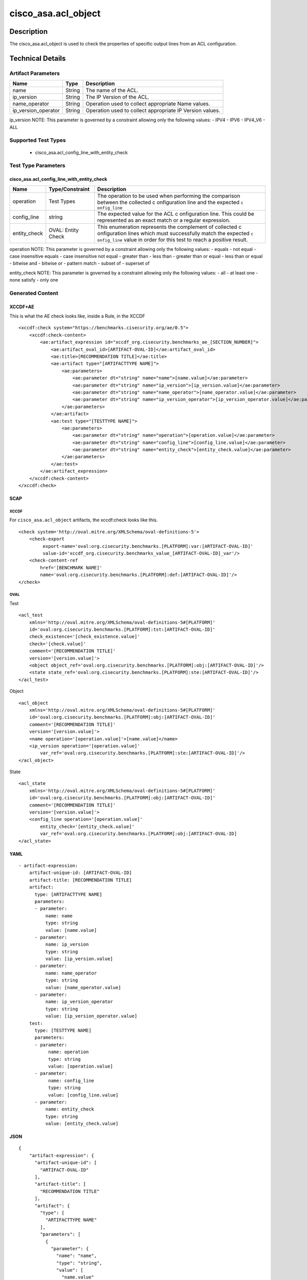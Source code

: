 cisco_asa.acl_object
====================

Description
-----------

The cisco_asa.acl_object is used to check the properties of specific
output lines from an ACL configuration.

Technical Details
-----------------

Artifact Parameters
~~~~~~~~~~~~~~~~~~~

+-------------------------------------+-------------+------------------+
| Name                                | Type        | Description      |
+=====================================+=============+==================+
| name                                | String      | The name of the  |
|                                     |             | ACL.             |
+-------------------------------------+-------------+------------------+
| ip_version                          | String      | The IP Version   |
|                                     |             | of the ACL.      |
+-------------------------------------+-------------+------------------+
| name_operator                       | String      | Operation used   |
|                                     |             | to collect       |
|                                     |             | appropriate Name |
|                                     |             | values.          |
+-------------------------------------+-------------+------------------+
| ip_version_operator                 | String      | Operation used   |
|                                     |             | to collect       |
|                                     |             | appropriate IP   |
|                                     |             | Version values.  |
+-------------------------------------+-------------+------------------+

ip_version NOTE: This parameter is governed by a constraint allowing
only the following values: - IPV4 - IPV6 - IPV4_V6 - ALL

Supported Test Types
~~~~~~~~~~~~~~~~~~~~

  - cisco_asa.acl_config_line_with_entity_check

Test Type Parameters
~~~~~~~~~~~~~~~~~~~~

cisco_asa.acl_config_line_with_entity_check
^^^^^^^^^^^^^^^^^^^^^^^^^^^^^^^^^^^^^^^^^^^

+-----------------------------+-------------------------+--------------+
| Name                        | Type/Constraint         | Description  |
+=============================+=========================+==============+
| operation                   | Test Types              | The          |
|                             |                         | operation to |
|                             |                         | be used when |
|                             |                         | performing   |
|                             |                         | the          |
|                             |                         | comparison   |
|                             |                         | between the  |
|                             |                         | collected    |
|                             |                         | c            |
|                             |                         | onfiguration |
|                             |                         | line and the |
|                             |                         | expected     |
|                             |                         | ``c          |
|                             |                         | onfig_line`` |
+-----------------------------+-------------------------+--------------+
| config_line                 | string                  | The expected |
|                             |                         | value for    |
|                             |                         | the ACL      |
|                             |                         | c            |
|                             |                         | onfiguration |
|                             |                         | line. This   |
|                             |                         | could be     |
|                             |                         | represented  |
|                             |                         | as an exact  |
|                             |                         | match or a   |
|                             |                         | regular      |
|                             |                         | expression.  |
+-----------------------------+-------------------------+--------------+
| entity_check                | OVAL: Entity Check      | This         |
|                             |                         | enumeration  |
|                             |                         | represents   |
|                             |                         | the          |
|                             |                         | complement   |
|                             |                         | of collected |
|                             |                         | c            |
|                             |                         | onfiguration |
|                             |                         | lines which  |
|                             |                         | must         |
|                             |                         | successfully |
|                             |                         | match the    |
|                             |                         | expected     |
|                             |                         | ``c          |
|                             |                         | onfig_line`` |
|                             |                         | value in     |
|                             |                         | order for    |
|                             |                         | this test to |
|                             |                         | reach a      |
|                             |                         | positive     |
|                             |                         | result.      |
+-----------------------------+-------------------------+--------------+

operation NOTE: This parameter is governed by a constraint allowing only
the following values: - equals - not equal - case insensitive equals -
case insensitive not equal - greater than - less than - greater than or
equal - less than or equal - bitwise and - bitwise or - pattern match -
subset of - superset of

entity_check NOTE: This parameter is governed by a constraint allowing
only the following values: - all - at least one - none satisfy - only
one

Generated Content
~~~~~~~~~~~~~~~~~

XCCDF+AE
^^^^^^^^

This is what the AE check looks like, inside a Rule, in the XCCDF

::

   <xccdf:check system="https://benchmarks.cisecurity.org/ae/0.5">
       <xccdf:check-content>
           <ae:artifact_expression id="xccdf_org.cisecurity.benchmarks_ae_[SECTION_NUMBER]">
               <ae:artifact_oval_id>[ARTIFACT-OVAL-ID]</ae:artifact_oval_id>
               <ae:title>[RECOMMENDATION TITLE]</ae:title>
               <ae:artifact type="[ARTIFACTTYPE NAME]">
                   <ae:parameters>
                       <ae:parameter dt="string" name="name">[name.value]</ae:parameter>
                       <ae:parameter dt="string" name="ip_version">[ip_version.value]</ae:parameter>
                       <ae:parameter dt="string" name="name_operator">[name_operator.value]</ae:parameter>
                       <ae:parameter dt="string" name="ip_version_operator">[ip_version_operator.value]</ae:parameter>
                   </ae:parameters>
               </ae:artifact>
               <ae:test type="[TESTTYPE NAME]">
                   <ae:parameters>
                       <ae:parameter dt="string" name="operation">[operation.value]</ae:parameter>
                       <ae:parameter dt="string" name="config_line">[config_line.value]</ae:parameter>
                       <ae:parameter dt="string" name="entity_check">[entity_check.value]</ae:parameter>
                   </ae:parameters>
               </ae:test>
           </ae:artifact_expression>
       </xccdf:check-content>
   </xccdf:check>

SCAP
^^^^

XCCDF
'''''

For ``cisco_asa.acl_object`` artifacts, the xccdf:check looks like this.

::

   <check system='http://oval.mitre.org/XMLSchema/oval-definitions-5'>
       <check-export 
            export-name='oval:org.cisecurity.benchmarks.[PLATFORM]:var:[ARTIFACT-OVAL-ID]' 
            value-id='xccdf_org.cisecurity.benchmarks_value_[ARTIFACT-OVAL-ID]_var'/>
       <check-content-ref 
           href='[BENCHMARK NAME]' 
           name='oval:org.cisecurity.benchmarks.[PLATFORM]:def:[ARTIFACT-OVAL-ID]'/>
   </check>

OVAL
''''

Test
    
::

   <acl_test 
       xmlns='http://oval.mitre.org/XMLSchema/oval-definitions-5#[PLATFORM]' 
       id='oval:org.cisecurity.benchmarks.[PLATFORM]:tst:[ARTIFACT-OVAL-ID]'
       check_existence='[check_existence.value]' 
       check='[check.value]' 
       comment='[RECOMMENDATION TITLE]'
       version='[version.value]'>
       <object object_ref='oval:org.cisecurity.benchmarks.[PLATFORM]:obj:[ARTIFACT-OVAL-ID]'/>
       <state state_ref='oval:org.cisecurity.benchmarks.[PLATFORM]:ste:[ARTIFACT-OVAL-ID]'/>
   </acl_test>

Object
      
::

   <acl_object 
       xmlns='http://oval.mitre.org/XMLSchema/oval-definitions-5#[PLATFORM]' 
       id='oval:org.cisecurity.benchmarks.[PLATFORM]:obj:[ARTIFACT-OVAL-ID]'
       comment='[RECOMMENDATION TITLE]'
       version='[version.value]'>
       <name operation='[operation.value]'>[name.value]</name>
       <ip_version operation='[operation.value]' 
           var_ref='oval:org.cisecurity.benchmarks.[PLATFORM]:ste:[ARTIFACT-OVAL-ID]'/>
   </acl_object>

State
     
::

   <acl_state 
       xmlns='http://oval.mitre.org/XMLSchema/oval-definitions-5#[PLATFORM]' 
       id='oval:org.cisecurity.benchmarks.[PLATFORM]:obj:[ARTIFACT-OVAL-ID]'
       comment='[RECOMMENDATION TITLE]'
       version='[version.value]'>
       <config_line operation='[operation.value]' 
           entity_check='[entity_check.value]' 
           var_ref='oval:org.cisecurity.benchmarks.[PLATFORM]:obj:[ARTIFACT-OVAL-ID]
   </acl_state>

YAML
^^^^

::

   - artifact-expression:
       artifact-unique-id: [ARTIFACT-OVAL-ID]
       artifact-title: [RECOMMENDATION TITLE]
       artifact:
         type: [ARTIFACTTYPE NAME]
         parameters:
         - parameter: 
             name: name
             type: string
             value: [name.value]
         - parameter: 
             name: ip_version
             type: string
             value: [ip_version.value]
         - parameter: 
             name: name_operator
             type: string
             value: [name_operator.value]
         - parameter: 
             name: ip_version_operator
             type: string
             value: [ip_version_operator.value]
       test:
         type: [TESTTYPE NAME]
         parameters:   
         - parameter: 
              name: operation
              type: string
              value: [operation.value]
         - parameter: 
              name: config_line
              type: string
              value: [config_line.value]
         - parameter: 
             name: entity_check
             type: string
             value: [entity_check.value]

JSON
^^^^

::

   {
       "artifact-expression": {
         "artifact-unique-id": [
           "ARTIFACT-OVAL-ID"
         ],
         "artifact-title": [
           "RECOMMENDATION TITLE"
         ],
         "artifact": {
           "type": [
             "ARTIFACTTYPE NAME"
           ],
           "parameters": [
             {
               "parameter": {
                 "name": "name",
                 "type": "string",
                 "value": [
                   "name.value"
                 ]
               }
             },
             {
               "parameter": {
                 "name": "ip_version",
                 "type": "string",
                 "value": [
                   "ip_version.value"
                 ]
               }
             },
             {
               "parameter": {
                 "name": "name_operator",
                 "type": "string",
                 "value": [
                   "name_operator.value"
                 ]
               }
             },
             {
               "parameter": {
                 "name": "ip_version_operator",
                 "type": "string",
                 "value": [
                   "ip_version_operator.value"
                 ]
               }
             }
           ]
         },
         "test": {
           "type": [
             "TESTTYPE NAME"
           ],
           "parameters": [
             {
               "parameter": {
                 "name": "operation",
                 "type": "string",
                 "value": [
                   "operation.value"
                 ]
               }
             },
             {
               "parameter": {
                 "name": "config_line",
                 "type": "string",
                 "value": [
                   "config_line.value"
                 ]
               }
             },
             {
               "parameter": {
                 "name": "entity_check",
                 "type": "string",
                 "value": [
                   "entity_check.value"
                 ]
               }
             }
           ]
         }
       }
     }
